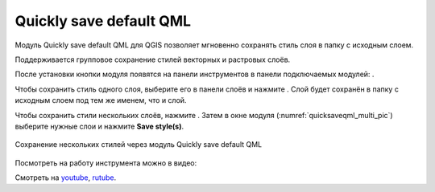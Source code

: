 Quickly save default QML
========================

Модуль Quickly save default QML для QGIS позволяет мгновенно сохранять стиль слоя в папку с исходным слоем.

Поддерживается групповое сохранение стилей векторных и растровых слоёв.

После установки кнопки модуля появятся на панели инструментов в панели подключаемых модулей: |button_qmlsaveone| |button_qmlsavemulti|.

.. |button_qmlsaveone| image:: _static/button_qmlsaveone.png
   :width: 6mm

.. |button_qmlsavemulti| image:: _static/button_qmlsavemulti.png
   :width: 6mm

Чтобы сохранить стиль одного слоя, выберите его в панели слоёв и нажмите |button_qmlsaveone|. Слой будет сохранён в папку с исходным слоем под тем же именем, что и слой.

Чтобы сохранить стили нескольких слоёв, нажмите |button_qmlsavemulti|. Затем в окне модуля (:numref:`quicksaveqml_multi_pic`) выберите нужные слои и нажмите **Save style(s)**.

.. figure:: _static/quicksaveqml_multi.png
   :name: quicksaveqml_multi_pic
   :align: center
   :width: 6cm

   Сохранение нескольких стилей через модуль Quickly save default QML

Посмотреть на работу инструмента можно в видео:

.. raw:: html

   <iframe width="560" height="315" src="https://rutube.ru/play/embed/c89dd512710ae76bbca173970494f002/" frameBorder="0" allow="clipboard-write; autoplay" webkitAllowFullScreen mozallowfullscreen allowFullScreen></iframe>

Смотреть на `youtube <https://youtu.be/STd8IvKAdfg>`_, `rutube <https://rutube.ru/video/c89dd512710ae76bbca173970494f002/>`_.
